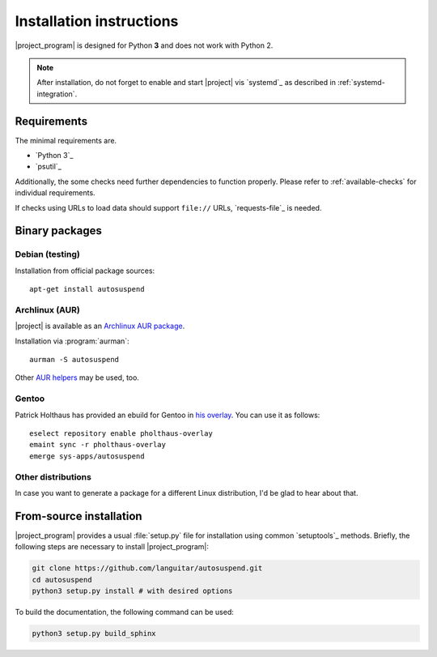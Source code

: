Installation instructions
=========================

|project_program| is designed for Python **3** and does not work with Python 2.

.. note::

   After installation, do not forget to enable and start |project| vis `systemd`_ as described in :ref:`systemd-integration`.

Requirements
------------

The minimal requirements are.

* `Python 3`_
* `psutil`_

Additionally, the some checks need further dependencies to function properly.
Please refer to :ref:`available-checks` for individual requirements.

If checks using URLs to load data should support ``file://`` URLs, `requests-file`_ is needed.

Binary packages
---------------

Debian (testing)
~~~~~~~~~~~~~~~~~

Installation from official package sources::

    apt-get install autosuspend

Archlinux (AUR)
~~~~~~~~~~~~~~~

|project| is available as an `Archlinux AUR package <https://aur.archlinux.org/packages/autosuspend/>`_.

Installation via :program:`aurman`::

    aurman -S autosuspend

Other `AUR helpers <https://wiki.archlinux.org/index.php/AUR_helpers>`_ may be used, too.

Gentoo
~~~~~~

Patrick Holthaus has provided an ebuild for Gentoo in `his overlay <https://github.com/pholthau/pholthaus-overlay>`_.
You can use it as follows::

    eselect repository enable pholthaus-overlay
    emaint sync -r pholthaus-overlay
    emerge sys-apps/autosuspend

Other distributions
~~~~~~~~~~~~~~~~~~~

In case you want to generate a package for a different Linux distribution, I'd be glad to hear about that.

From-source installation
------------------------

|project_program| provides a usual :file:`setup.py` file for installation using common `setuptools`_ methods.
Briefly, the following steps are necessary to install |project_program|:

.. code-block:: bash

   git clone https://github.com/languitar/autosuspend.git
   cd autosuspend
   python3 setup.py install # with desired options

To build the documentation, the following command can be used:

.. code-block:: bash

   python3 setup.py build_sphinx
